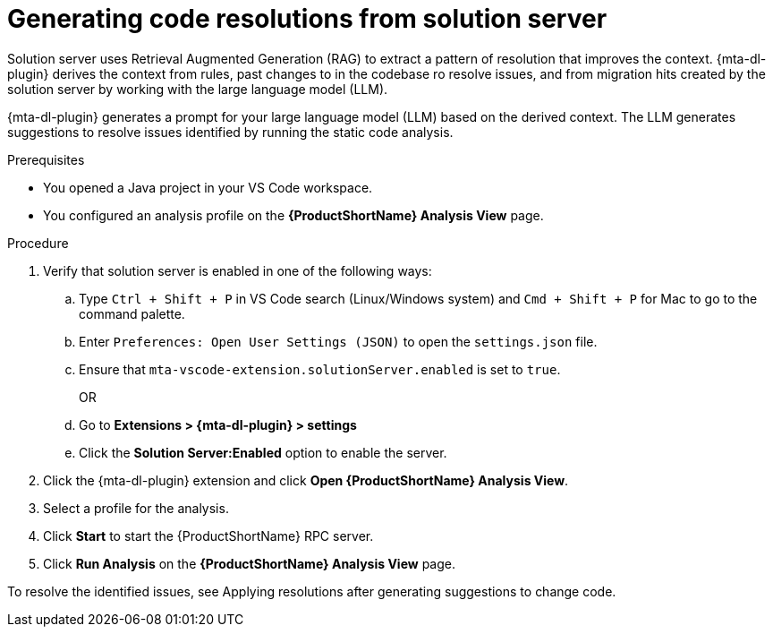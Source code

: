:_newdoc-version: 2.15.0
:_template-generated: 2024-2-21
:_mod-docs-content-type: PROCEDURE

[id="running-rag-analysis_{context}"]
= Generating code resolutions from solution server 

[role="_abstract"]
Solution server uses Retrieval Augmented Generation (RAG) to extract a pattern of resolution that improves the context. {mta-dl-plugin} derives the context from rules, past changes to in the codebase ro resolve issues, and from migration hits created by the solution server by working with the large language model (LLM).  

{mta-dl-plugin} generates a prompt for your large language model (LLM) based on the derived context. The LLM generates suggestions to resolve issues identified by running the static code analysis. 

.Prerequisites

* You opened a Java project in your VS Code workspace.
* You configured an analysis profile on the *{ProductShortName} Analysis View* page.

.Procedure

. Verify that solution server is enabled in one of the following ways:
+
.. Type `Ctrl + Shift + P` in VS Code search (Linux/Windows system) and `Cmd + Shift + P` for Mac to go to the command palette. 
.. Enter `Preferences: Open User Settings (JSON)` to open the `settings.json` file.
.. Ensure that `mta-vscode-extension.solutionServer.enabled` is set to `true`.
+
OR
+
.. Go to *Extensions > {mta-dl-plugin} > settings*
.. Click the *Solution Server:Enabled* option to enable the server. 
+
. Click the {mta-dl-plugin} extension and click *Open {ProductShortName} Analysis View*.
+
. Select a profile for the analysis.
+
. Click *Start* to start the {ProductShortName} RPC server.
+
. Click *Run Analysis* on the  *{ProductShortName} Analysis View* page.

To resolve the identified issues, see Applying resolutions after generating suggestions to change code.